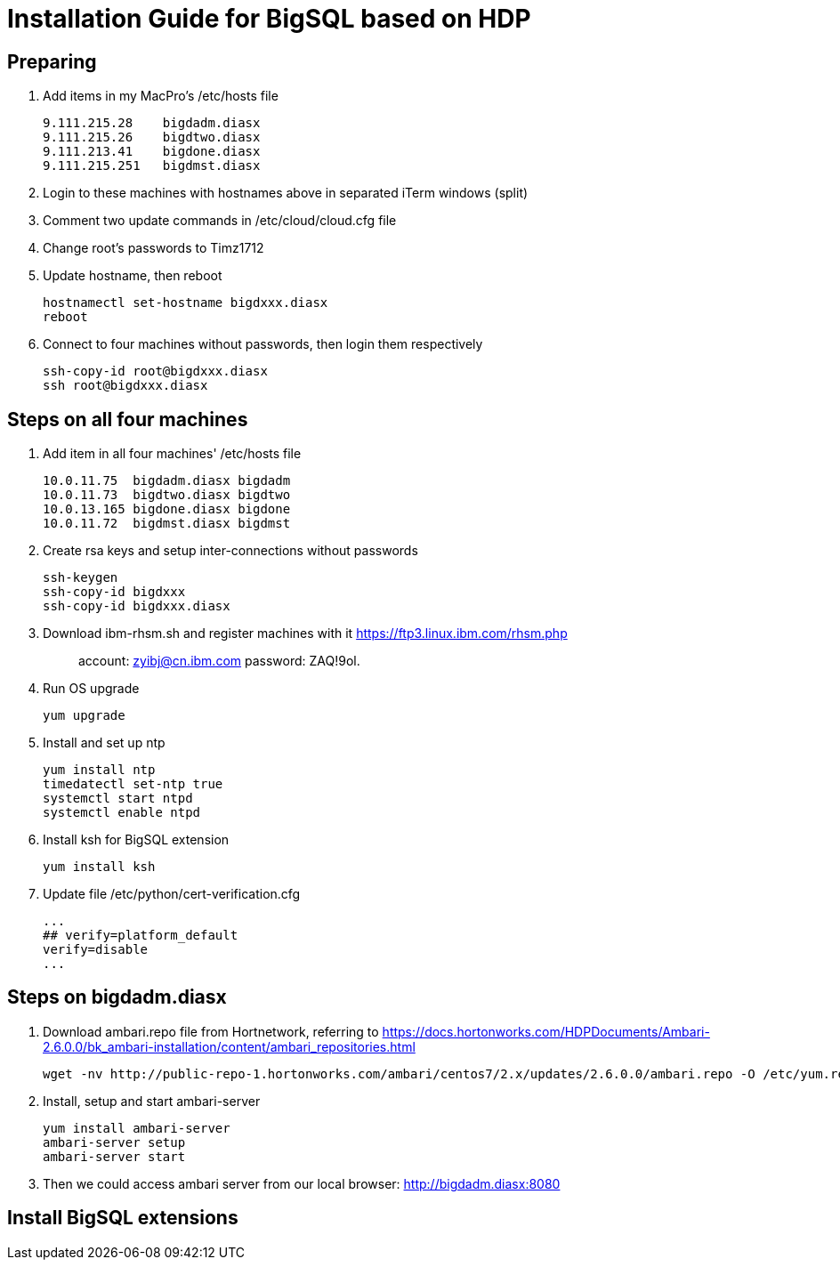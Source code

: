 
= Installation Guide for BigSQL based on HDP

== Preparing

1. Add items in my MacPro's /etc/hosts file
[source, text]
9.111.215.28    bigdadm.diasx
9.111.215.26    bigdtwo.diasx
9.111.213.41    bigdone.diasx
9.111.215.251   bigdmst.diasx

2. Login to these machines with hostnames above in separated iTerm windows (split)
3. Comment two update commands in /etc/cloud/cloud.cfg file
4. Change root's passwords to Timz1712
5. Update hostname, then reboot
[source, shell]
hostnamectl set-hostname bigdxxx.diasx
reboot

6. Connect to four machines without passwords, then login them respectively
[source, shell]
ssh-copy-id root@bigdxxx.diasx
ssh root@bigdxxx.diasx

== Steps on all four machines

1. Add item in all four machines' /etc/hosts file
[source, text]
10.0.11.75  bigdadm.diasx bigdadm
10.0.11.73  bigdtwo.diasx bigdtwo
10.0.13.165 bigdone.diasx bigdone
10.0.11.72  bigdmst.diasx bigdmst

2. Create rsa keys and setup inter-connections without passwords
[source, shell]
ssh-keygen
ssh-copy-id bigdxxx
ssh-copy-id bigdxxx.diasx

3. Download ibm-rhsm.sh and register machines with it
https://ftp3.linux.ibm.com/rhsm.php
[quote]
account: zyibj@cn.ibm.com
password: ZAQ!9ol.

4. Run OS upgrade
[source, shell]
yum upgrade

5. Install and set up ntp
[source, shell]
yum install ntp
timedatectl set-ntp true
systemctl start ntpd
systemctl enable ntpd

6. Install ksh for BigSQL extension
[source, shell]
yum install ksh

7. Update file /etc/python/cert-verification.cfg
[source, text]
...
## verify=platform_default
verify=disable
...

== Steps on bigdadm.diasx

1. Download ambari.repo file from Hortnetwork, referring to
https://docs.hortonworks.com/HDPDocuments/Ambari-2.6.0.0/bk_ambari-installation/content/ambari_repositories.html
[source, shell]
wget -nv http://public-repo-1.hortonworks.com/ambari/centos7/2.x/updates/2.6.0.0/ambari.repo -O /etc/yum.repos.d/ambari.repo

2. Install, setup and start ambari-server
[source, shell]
yum install ambari-server
ambari-server setup
ambari-server start

3. Then we could access ambari server from our local browser:
http://bigdadm.diasx:8080

== Install BigSQL extensions

